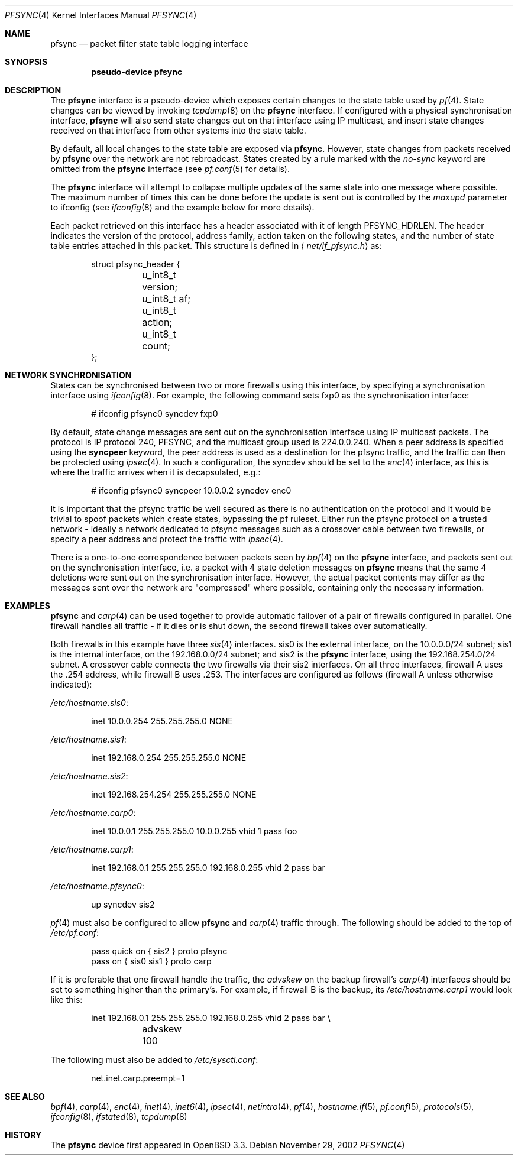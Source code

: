 .\"	$OpenBSD: pfsync.4,v 1.24 2006/10/23 07:05:49 jmc Exp $
.\"
.\" Copyright (c) 2002 Michael Shalayeff
.\" Copyright (c) 2003-2004 Ryan McBride
.\" All rights reserved.
.\"
.\" Redistribution and use in source and binary forms, with or without
.\" modification, are permitted provided that the following conditions
.\" are met:
.\" 1. Redistributions of source code must retain the above copyright
.\"    notice, this list of conditions and the following disclaimer.
.\" 2. Redistributions in binary form must reproduce the above copyright
.\"    notice, this list of conditions and the following disclaimer in the
.\"    documentation and/or other materials provided with the distribution.
.\"
.\" THIS SOFTWARE IS PROVIDED BY THE AUTHOR ``AS IS'' AND ANY EXPRESS OR
.\" IMPLIED WARRANTIES, INCLUDING, BUT NOT LIMITED TO, THE IMPLIED WARRANTIES
.\" OF MERCHANTABILITY AND FITNESS FOR A PARTICULAR PURPOSE ARE DISCLAIMED.
.\" IN NO EVENT SHALL THE AUTHOR BE LIABLE FOR ANY DIRECT, INDIRECT,
.\" INCIDENTAL, SPECIAL, EXEMPLARY, OR CONSEQUENTIAL DAMAGES (INCLUDING, BUT
.\" NOT LIMITED TO, PROCUREMENT OF SUBSTITUTE GOODS OR SERVICES; LOSS OF MIND,
.\" USE, DATA, OR PROFITS; OR BUSINESS INTERRUPTION) HOWEVER CAUSED AND ON ANY
.\" THEORY OF LIABILITY, WHETHER IN CONTRACT, STRICT LIABILITY, OR TORT
.\" (INCLUDING NEGLIGENCE OR OTHERWISE) ARISING IN ANY WAY OUT OF THE USE OF
.\" THIS SOFTWARE, EVEN IF ADVISED OF THE POSSIBILITY OF SUCH DAMAGE.
.\"
.Dd November 29, 2002
.Dt PFSYNC 4
.Os
.Sh NAME
.Nm pfsync
.Nd packet filter state table logging interface
.Sh SYNOPSIS
.Cd "pseudo-device pfsync"
.Sh DESCRIPTION
The
.Nm
interface is a pseudo-device which exposes certain changes to the state
table used by
.Xr pf 4 .
State changes can be viewed by invoking
.Xr tcpdump 8
on the
.Nm
interface.
If configured with a physical synchronisation interface,
.Nm
will also send state changes out on that interface using IP multicast,
and insert state changes received on that interface from other systems
into the state table.
.Pp
By default, all local changes to the state table are exposed via
.Nm .
However, state changes from packets received by
.Nm
over the network are not rebroadcast.
States created by a rule marked with the
.Ar no-sync
keyword are omitted from the
.Nm
interface (see
.Xr pf.conf 5
for details).
.Pp
The
.Nm
interface will attempt to collapse multiple updates of the same
state into one message where possible.
The maximum number of times this can be done before the update is sent out
is controlled by the
.Ar maxupd
parameter to ifconfig
(see
.Xr ifconfig 8
and the example below for more details).
.Pp
Each packet retrieved on this interface has a header associated
with it of length
.Dv PFSYNC_HDRLEN .
The header indicates the version of the protocol, address family,
action taken on the following states, and the number of state
table entries attached in this packet.
This structure is defined in
.Aq Pa net/if_pfsync.h
as:
.Bd -literal -offset indent
struct pfsync_header {
	u_int8_t version;
	u_int8_t af;
	u_int8_t action;
	u_int8_t count;
};
.Ed
.Sh NETWORK SYNCHRONISATION
States can be synchronised between two or more firewalls using this
interface, by specifying a synchronisation interface using
.Xr ifconfig 8 .
For example, the following command sets fxp0 as the synchronisation
interface:
.Bd -literal -offset indent
# ifconfig pfsync0 syncdev fxp0
.Ed
.Pp
By default, state change messages are sent out on the synchronisation
interface using IP multicast packets.
The protocol is IP protocol 240, PFSYNC, and the multicast group
used is 224.0.0.240.
When a peer address is specified using the
.Ic syncpeer
keyword, the peer address is used as a destination for the pfsync traffic,
and the traffic can then be protected using
.Xr ipsec 4 .
In such a configuration, the syncdev should be set to the
.Xr enc 4
interface, as this is where the traffic arrives when it is decapsulated,
e.g.:
.Bd -literal -offset indent
# ifconfig pfsync0 syncpeer 10.0.0.2 syncdev enc0
.Ed
.Pp
It is important that the pfsync traffic be well secured
as there is no authentication on the protocol and it would
be trivial to spoof packets which create states, bypassing the pf ruleset.
Either run the pfsync protocol on a trusted network \- ideally  a network
dedicated to pfsync messages such as a crossover cable between two firewalls,
or specify a peer address and protect the traffic with
.Xr ipsec 4 .
.Pp
There is a one-to-one correspondence between packets seen by
.Xr bpf 4
on the
.Nm
interface, and packets sent out on the synchronisation interface, i.e.\&
a packet with 4 state deletion messages on
.Nm
means that the same 4 deletions were sent out on the synchronisation
interface.
However, the actual packet contents may differ as the messages
sent over the network are "compressed" where possible, containing
only the necessary information.
.Sh EXAMPLES
.Nm
and
.Xr carp 4
can be used together to provide automatic failover of a pair of firewalls
configured in parallel.
One firewall handles all traffic \- if it dies or
is shut down, the second firewall takes over automatically.
.Pp
Both firewalls in this example have three
.Xr sis 4
interfaces.
sis0 is the external interface, on the 10.0.0.0/24 subnet; sis1 is the
internal interface, on the 192.168.0.0/24 subnet; and sis2 is the
.Nm
interface, using the 192.168.254.0/24 subnet.
A crossover cable connects the two firewalls via their sis2 interfaces.
On all three interfaces, firewall A uses the .254 address, while firewall B
uses .253.
The interfaces are configured as follows (firewall A unless otherwise
indicated):
.Pp
.Pa /etc/hostname.sis0 :
.Bd -literal -offset indent
inet 10.0.0.254 255.255.255.0 NONE
.Ed
.Pp
.Pa /etc/hostname.sis1 :
.Bd -literal -offset indent
inet 192.168.0.254 255.255.255.0 NONE
.Ed
.Pp
.Pa /etc/hostname.sis2 :
.Bd -literal -offset indent
inet 192.168.254.254 255.255.255.0 NONE
.Ed
.Pp
.Pa /etc/hostname.carp0 :
.Bd -literal -offset indent
inet 10.0.0.1 255.255.255.0 10.0.0.255 vhid 1 pass foo
.Ed
.Pp
.Pa /etc/hostname.carp1 :
.Bd -literal -offset indent
inet 192.168.0.1 255.255.255.0 192.168.0.255 vhid 2 pass bar
.Ed
.Pp
.Pa /etc/hostname.pfsync0 :
.Bd -literal -offset indent
up syncdev sis2
.Ed
.Pp
.Xr pf 4
must also be configured to allow
.Nm
and
.Xr carp 4
traffic through.
The following should be added to the top of
.Pa /etc/pf.conf :
.Bd -literal -offset indent
pass quick on { sis2 } proto pfsync
pass on { sis0 sis1 } proto carp
.Ed
.Pp
If it is preferable that one firewall handle the traffic,
the
.Ar advskew
on the backup firewall's
.Xr carp 4
interfaces should be set to something higher than
the primary's.
For example, if firewall B is the backup, its
.Pa /etc/hostname.carp1
would look like this:
.Bd -literal -offset indent
inet 192.168.0.1 255.255.255.0 192.168.0.255 vhid 2 pass bar \e
	advskew 100
.Ed
.Pp
The following must also be added to
.Pa /etc/sysctl.conf :
.Bd -literal -offset indent
net.inet.carp.preempt=1
.Ed
.Sh SEE ALSO
.Xr bpf 4 ,
.Xr carp 4 ,
.Xr enc 4 ,
.Xr inet 4 ,
.Xr inet6 4 ,
.Xr ipsec 4 ,
.Xr netintro 4 ,
.Xr pf 4 ,
.Xr hostname.if 5 ,
.Xr pf.conf 5 ,
.Xr protocols 5 ,
.Xr ifconfig 8 ,
.Xr ifstated 8 ,
.Xr tcpdump 8
.Sh HISTORY
The
.Nm
device first appeared in
.Ox 3.3 .
